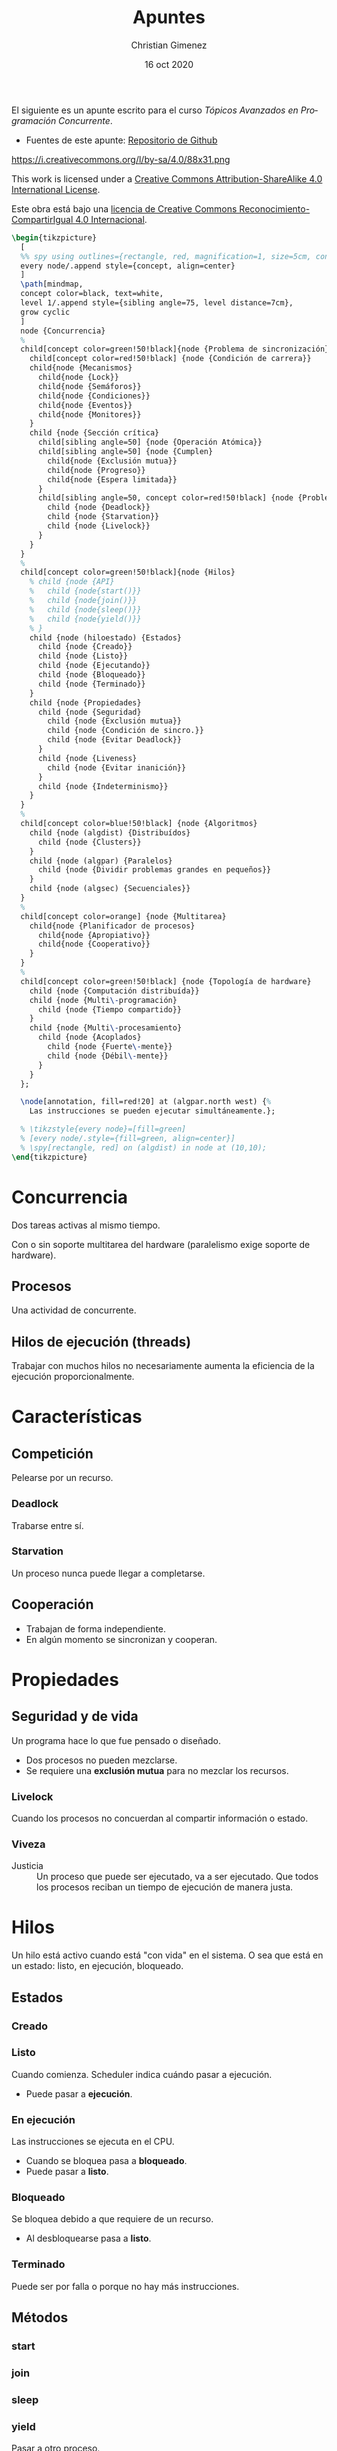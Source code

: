 El siguiente es un apunte escrito para el curso /Tópicos Avanzados en Programación Concurrente/. 

- Fuentes de este apunte: [[https://github.com/cnngimenez/apuntes-TAPC][Repositorio de Github]]

https://i.creativecommons.org/l/by-sa/4.0/88x31.png

This work is licensed under a [[http://creativecommons.org/licenses/by-sa/4.0/][Creative Commons Attribution-ShareAlike 4.0 International License]].

Este obra está bajo una [[http://creativecommons.org/licenses/by-sa/4.0/][licencia de Creative Commons Reconocimiento-CompartirIgual 4.0 Internacional]].


#+BEGIN_SRC latex :file imgs/1.overview.png :results link file
\begin{tikzpicture}
  [
  %% spy using outlines={rectangle, red, magnification=1, size=5cm, connect spies},
  every node/.append style={concept, align=center}
  ]
  \path[mindmap,
  concept color=black, text=white,
  level 1/.append style={sibling angle=75, level distance=7cm},
  grow cyclic
  ]
  node {Concurrencia}
  %
  child[concept color=green!50!black]{node {Problema de sincronización}
    child[concept color=red!50!black] {node {Condición de carrera}}
    child{node {Mecanismos}
      child{node {Lock}}
      child{node {Semáforos}}
      child{node {Condiciones}}
      child{node {Eventos}}
      child{node {Monitores}}
    }
    child {node {Sección crítica}
      child[sibling angle=50] {node {Operación Atómica}}
      child[sibling angle=50] {node {Cumplen}
        child{node {Exclusión mutua}}
        child{node {Progreso}}
        child{node {Espera limitada}}
      }
      child[sibling angle=50, concept color=red!50!black] {node {Problemas}
        child {node {Deadlock}}
        child {node {Starvation}}
        child {node {Livelock}}
      }
    }    
  }
  %
  child[concept color=green!50!black]{node {Hilos}
    % child {node {API}
    %   child {node{start()}}
    %   child {node{join()}}
    %   child {node{sleep()}}
    %   child {node{yield()}}
    % }
    child {node (hiloestado) {Estados}
      child {node {Creado}}
      child {node {Listo}}
      child {node {Ejecutando}}
      child {node {Bloqueado}}
      child {node {Terminado}}
    }
    child {node {Propiedades}
      child {node {Seguridad}
        child {node {Exclusión mutua}}
        child {node {Condición de sincro.}}
        child {node {Evitar Deadlock}}
      }
      child {node {Liveness}
        child {node {Evitar inanición}}
      }
      child {node {Indeterminismo}}
    }
  }
  % 
  child[concept color=blue!50!black] {node {Algoritmos}
    child {node (algdist) {Distribuídos}
      child {node {Clusters}}
    }
    child {node (algpar) {Paralelos}
      child {node {Dividir problemas grandes en pequeños}}
    }
    child {node (algsec) {Secuenciales}}
  }
  % 
  child[concept color=orange] {node {Multitarea}
    child{node {Planificador de procesos}
      child{node {Apropiativo}}
      child{node {Cooperativo}}
    }
  }
  % 
  child[concept color=green!50!black] {node {Topología de hardware}
    child {node {Computación distribuída}}
    child {node {Multi\-programación}
      child {node {Tiempo compartido}}
    }
    child {node {Multi\-procesamiento}
      child {node {Acoplados}
        child {node {Fuerte\-mente}}
        child {node {Débil\-mente}}
      }
    }
  };

  \node[annotation, fill=red!20] at (algpar.north west) {%
    Las instrucciones se pueden ejecutar simultáneamente.};

  % \tikzstyle{every node}=[fill=green]
  % [every node/.style={fill=green, align=center}]    
  % \spy[rectangle, red] on (algdist) in node at (10,10);
\end{tikzpicture}
#+END_SRC

#+RESULTS:
[[file:imgs/1.overview.png]]

* Concurrencia
Dos tareas activas al mismo tiempo. 

Con o sin soporte multitarea del hardware (paralelismo exige soporte de hardware).

** Procesos
Una actividad de concurrente.

** Hilos de ejecución (threads)
Trabajar con muchos hilos no necesariamente aumenta la eficiencia de la ejecución proporcionalmente.

* Características

** Competición
Pelearse por un recurso.
*** Deadlock
Trabarse entre sí.
*** Starvation
Un proceso nunca puede llegar a completarse.

** Cooperación
- Trabajan de forma independiente.
- En algún momento se sincronizan y cooperan.

* Propiedades

** Seguridad y de vida
Un programa hace lo que fue pensado o diseñado.

- Dos procesos no pueden mezclarse.
- Se requiere una *exclusión mutua* para no mezclar los recursos.
    
*** Livelock
Cuando los procesos no concuerdan al compartir información o estado.

*** Viveza
- Justicia :: Un proceso que puede ser ejecutado, va a ser ejecutado. Que todos los procesos reciban un tiempo de ejecución de manera justa.

* Hilos
Un hilo está activo cuando está "con vida" en el sistema. O sea que está en un estado: listo, en ejecución, bloqueado.

** Estados

*** Creado
    
*** Listo
Cuando comienza. Scheduler indica cuándo pasar a ejecución.
    
- Puede pasar a *ejecución*.

*** En ejecución
Las instrucciones se ejecuta en el CPU.

- Cuando se bloquea pasa a *bloqueado*.
- Puede pasar a *listo*.

*** Bloqueado
Se bloquea debido a que requiere de un recurso.

- Al desbloquearse pasa a *listo*.

*** Terminado
Puede ser por falla o porque no hay más instrucciones.

** Métodos

*** start

*** join

*** sleep

*** yield
Pasar a otro proceso.

*** currentThread

: Runtime.getRuntime().availableProcesors()

** Propiedades y características

*** Seguridad / safety
Un proceso es seguro cuando:
- Se utiliza exclusión mutua
- Condición de sinc.
- Se evita el deadlock.
*** Viveza / liveness
- Evitar inanición (que se quede en estado de Bloqueado siempre).
*** Características de PC
- Indeterminismo : No se puede asegurar la salida porque no se sabe cómo actuará la concurrencia (en qué orden se ejecutan primero o último).

** Inconsistencia
Lo siguiente puede suceder.

*** Condición de carrera
Cuando se comparte un recurso (o variable) entre dos procesos.


* Python
#+begin_src latex
\begin{tikzpicture}
  [
  every node/.append style={concept, align=center}
  ]
  \path[mindmap,
  concept color=black, text=white,
  %% level 1/.append style={sibling angle=75, level distance=7cm},
  grow cyclic
  ]
  node {Concurrencia en Python}
  %
  child[concept color=green!50!black]{ node {\texttt{threading}}
    child[concept color=blue!50!black] {node (threadsinc) {Sincro\-nización}}
    child[concept color=blue!50!black] {node {GIL}}
  }
  child[concept color=green!50!black] {node {\texttt{multi\-processing}}
    child[concept color=blue!50!black] {node (procsinc) {Sincro\-nización}}
    child[concept color=blue!50!black] {node {Pools}}
    child[concept color=red!50!black] {node {\sout{GIL}}}
  }
  child[concept color=green!50!black]{ node{\texttt{concurrent. futures}}}
  child[concept color=green!50!black]{ node{\texttt{subprocess}}}
  child[concept color=green!50!black]{ node{\texttt{sched}}}
  child[concept color=green!50!black]{ node{\texttt{queue}}};

  \node[annotation, fill=red!20, below left,
  left=of procsinc.south west] (ident) {Los mecanismos son idénticos.};
  
  \draw[arrows=->, ultra thick, blue, bend left]
  (procsinc) edge (ident.east);
  \draw[arrows=->, ultra thick, blue, bend right]
  (threadsinc) edge (ident.north west);
\end{tikzpicture}
#+end_src
** Threads
- https://docs.python.org/3/tutorial/stdlib2.html#multi-threading
- threading module:
https://docs.python.org/3/library/threading.html#module-threading
- http://rosettacode.org/wiki/Dining_philosophers#Python
- Reader-writer problem:
http://rosettacode.org/wiki/Synchronous_concurrency#Python
- Queues to simplify thread creation and processing:
https://docs.python.org/3/library/queue.html#module-queue

** Coroutines and tasks
- https://docs.python.org/3/library/asyncio-task.html?highlight=coroutine
- asyncio module that implements the ~async~ and ~await~. https://docs.python.org/3/library/asyncio.html?highlight=asyncio#module-asyncio
- The ~async def~ returns a Coroutine object: https://docs.python.org/3/c-api/coro.html?highlight=coroutine
- https://docs.python.org/3/reference/compound_stmts.html#async-def
- PEP-0492 that proposes the Coroutine. https://www.python.org/dev/peps/pep-0492/


* Problema de sincronización
Para evitar la condición de carrera, el hilo se debe tomar el dato, modificarlo y después soltarlo.

- mutex: exclusión mutua
- java usa syncronized.

~syncronized~ se utiliza tanto en la lectura y escritura del dato compartido.

#+BEGIN_SRC java
public synchronized getData(){
}
public synchronized setData(){
}
#+END_SRC

** Sección crítica

Se considera que el código de la sección crítica es una operación atómica. 

*** Uso de la sección crítica


*** Debe Cumplir
- Exclusión mutua
- Progreso
- Espera limitada

*** Mecanismos

**** Semáforos
Existen binarios o generales.

- Binario : Piden un permiso.
- General : Pueden pedir N permisos.

Tiene dos operaciones (son atómicas):

- Adquirir permiso :
  - Si el semáforo no es nulo, se puede adquirir el permiso.
  - Si el semáforo es nulo, se suspende.
- Liberar permiso
  - Si hay procesos suspendidos, activa uno.

El liberar puede liberar uno o más de uno dependiendo si el semáforo es general o binario.

Observar que tomar un permiso con ~sem.aquire(1)~ es más simple que ~sem.aquire(4)~. Por lo que simularía daría prioridad a los hilos que usen un número menor de permisos.

Cuando un semáforo se libera el scheduler determina qué otro thread adquiere la ejecución y el semáforo.

Al utilizar varios semáforos o varios procesos a sincronizar, se torna difícil de entender y gestionar. Es mejor usar los semáforos cuando hay procesos que se sincronizan al estilo "primero uno y después el otro".

También, se puede utilizar semáforos para establecer un orden de ejecución o de precedencia de los procesos. 

#+BEGIN_SRC dot :file imgs/process.png :results link file
  digraph {
  P0 -> P1 [label=Sem0_1];
  P0 -> P2 [label=Sem0_2];
  P1 -> P3 [label=Sem1_3];
  P2 -> P3 [label=Sem2_3];
  }
#+END_SRC

#+RESULTS:
[[file:imgs/process.png]]

#+BEGIN_SRC ada
  procedure P0 is
  begin
      -- Hacer algo
      Liberar (Sem0_1);
      Liberar (Sem0_2);
  end P0;

  procedure P1 is
  begin
      -- Hacer algo
      Liberar (Sem1_3);
  end P1;

  procedure P2 is
  begin
      -- Hacer algo
      Liberar (Sem2_3);
  end P2;
#+END_SRC


**** Monitores
Están en estrecha relación con POO y con un mayor nivel de abstracción. Es un recurso compartido (el dato) con métodos sincronizados. 

Usualmente, el monitor (el que posee los métodos sincronizados) es el objeto pasivo.

- Los métodos con syncronized significa que se produce una exclusión mutua.
- Cada proceso tiene su lock.
- ~wait()~ bloquea el proceso actual y libera para que el próximo proceso pueda utilizarse.
- ~notify(), notifyAll()~

***** Synchronized de Java
Un método declarado como ~synchonized~ tiene dos efectos:

- No es posible que se produzcan dos invocaciones de méntodos synchronized de un mismo objeto al mismo tiempo.
- Establece una relación de "sucede-antes" con cualquier invocación subsecuente de un método de sincronización. En otras palabras, se establece un orden en la ejecución de los métodos. 

En otras palabras, se previene la interferencia entre los hilos y la generación de inconsistencias. 

Se explica en la sección [[https://docs.oracle.com/javase/tutorial/essential/concurrency/syncmeth.html][Syncronization de The Java(tm) Tutorials]].

**** Locks

*** Problemas clásicos
En todos los modelos hay:

- Objetos activos
- Objetos pasivos : Recursos que se comparten entre todos los objetos activos.

**** Filósofos cenando

- Objetos activos: Filósofos cenando/pensando.
- Objetos pasivos: tenedores (o palillos).

Se puede utilizar el ~tryAcquire()~ de un semáforo para intentar adquirir un tenedor. Si está libre lo toma, sino lo deja.

**** Barbero dormilón - rendez-vous

- Objetos activos: Barbero, clientes.
- Objetos pasivos: corte, barba.

- El barbero se duerme si no hay clientes en espera
- Clientes despierta al barbero para atenderlo
- Barbero despierta al cliente al terminar de razurar
- Nuevos clientes esperan si el barbero está ocupado.

**** Productor-consumidor
- Objetos activos: Productores y consumidores.
- Objectos pasivos: datos y buffer.

Dos tipos de buffer (o de problemas Productor-Consumidor):
- Buffer limitiado
- Buffer ilimitado

Productor-consumidor con un buffer de tamaño 1 (de un solo dato) es muy poco utilizado.

Esquema:

#+BEGIN_SRC ada
  procedure Productor is
  begin
      loop
          Producir (Dato);
          Poner_Dato (Dato, Buffer);
          Liberar (dato_disponible);
      end loop;
  end Productor;
#+END_SRC

#+BEGIN_SRC ada
  procedure Consumidor is
  begin
      loop
          dato := Sacar_Dato(Buffer);
          Cosumir (Dato);
      end loop;
  end Consumidor;
#+END_SRC



**** Lectores-escritores

**** Cocinero-comensal

**** Fumadores
Todos los fumadores tienen que entrar a la sala. Cada fumador tiene algún item para armar el cigarrillo. Al entrar a la sala, arma el cigarrillo y lo fuma. En la sala se incorpora un item necesario para armar el cigarrillo.

- Objeto activos: Fumadores
- Objeto pasivo: Sala

La sala es el monitor con métodos synchronized: ~entrar_fumar(int ingredientes)~, ~terminar_fumar()~ y ~colocar(int noesta)~. El último incorpora un ítem en la sala para que el fumador arme el cigarrillo.



* Meta     :noexport:

  # ----------------------------------------------------------------------
  #+TITLE:  Apuntes
  #+AUTHOR: Christian Gimenez
  #+DATE:   16 oct 2020
  #+EMAIL:
  #+DESCRIPTION: 
  #+KEYWORDS: 

  #+STARTUP: inlineimages hidestars content hideblocks entitiespretty
  #+STARTUP: indent fninline latexpreview

  #+OPTIONS: H:3 num:t toc:t \n:nil @:t ::t |:t ^:{} -:t f:t *:t <:t
  #+OPTIONS: TeX:t LaTeX:t skip:nil d:nil todo:t pri:nil tags:not-in-toc
  #+OPTIONS: tex:imagemagick

  #+TODO: TODO(t!) CURRENT(c!) PAUSED(p!) | DONE(d!) CANCELED(C!@)

  # -- Export
  #+LANGUAGE: en
  #+LINK_UP:   
  #+LINK_HOME: 
  #+EXPORT_SELECT_TAGS: export
  #+EXPORT_EXCLUDE_TAGS: noexport

  # -- HTML Export
  #+INFOJS_OPT: view:info toc:t ftoc:t ltoc:t mouse:underline buttons:t path:libs/org-info.js
  #+HTML_LINK_UP: index.html
  #+HTML_LINK_HOME: index.html
  #+XSLT:

  # -- For ox-twbs or HTML Export
  #+HTML_HEAD: <link href="libs/bootstrap.min.css" rel="stylesheet">
  # -- -- LaTeX-CSS
  #+HTML_HEAD: <link href="css/style-org.css" rel="stylesheet">

  #+HTML_HEAD: <script src="libs/jquery.min.js"></script> 
  #+HTML_HEAD: <script src="libs/bootstrap.min.js"></script>

  #+HTML_HEAD: <meta name="description" content="Apuntes del curso de Tópicos Avanzados en Programación Concurrente. ">
  #+HTML_HEAD: <meta name="keywords" content="Concurrencia, Paralelismo, Semáforos, Thread, Hilos">
  #+LANGUAGE: es



  # -- LaTeX Export
  # #+LATEX_CLASS: article
  # -- -- Tikz
  #+LATEX_HEADER: \usepackage{tikz}
  #+LATEX_HEADER: \usetikzlibrary{shapes.geometric}
  #+LATEX_HEADER: \usetikzlibrary{shapes.symbols}
  #+LATEX_HEADER: \usetikzlibrary{positioning}
  #+LATEX_HEADER: \usetikzlibrary{trees}

  # -- Tikz used in src ambients
  #+PROPERTY: header-args:latex :headers '("\\usepackage{tikz}" "\\usetikzlibrary{shapes.geometric}" "\\usetikzlibrary{shapes.symbols}" "\\usetikzlibrary{positioning}" "\\usetikzlibrary{arrows.meta}""\\usetikzlibrary{trees}" "\\usetikzlibrary{mindmap}" "\\usetikzlibrary{spy}") :results output :imagemagick t :border 1em :iminoptions -density 600 :imoutoptions -resize 500 

  # #+LATEX_HEADER_EXTRA:

  # Local Variables:
  # org-hide-emphasis-markers: t
  # org-use-sub-superscripts: "{}"
  # fill-column: 80
  # visual-line-fringe-indicators: t
  # ispell-local-dictionary: "british"
  # End:
